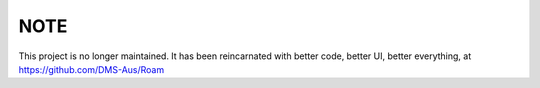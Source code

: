 NOTE
--------------------

This project is no longer maintained.  It has been reincarnated with better code, better UI, better everything, at https://github.com/DMS-Aus/Roam

